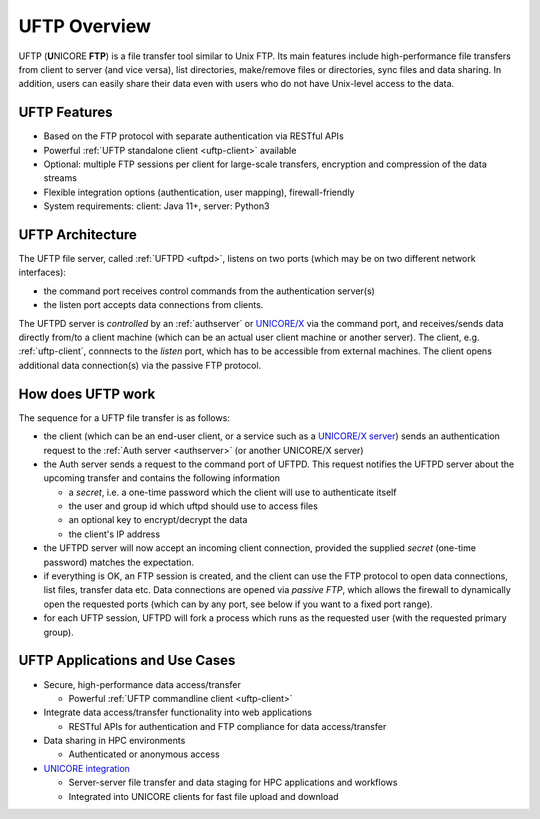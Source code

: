 .. _uftp-overview:

|overview-img| UFTP Overview
****************************

.. |overview-img| image:: _static/overview.png
	:height: 32px
	:align: middle

UFTP (**U**\ NICORE **FTP**) is a file transfer tool similar to Unix FTP. Its main features 
include high-performance file transfers from client to server (and vice versa), list directories,  
make/remove files or directories, sync files and data sharing. In addition, users can easily 
share their data even with users who do not have Unix-level access to the data.


UFTP Features
~~~~~~~~~~~~~

- Based on the FTP protocol with separate authentication via RESTful APIs 

- Powerful :ref:`UFTP standalone client <uftp-client>` available

- Optional: multiple FTP sessions per client for large-scale transfers,
  encryption and compression of the data streams

- Flexible integration options (authentication, user mapping), firewall-friendly

- System requirements: client: Java 11+, server: Python3


UFTP Architecture
~~~~~~~~~~~~~~~~~

.. image:: _static/uftp-arch.png
  :width: 400
  :alt: UFTP Architecture

The UFTP file server, called :ref:`UFTPD <uftpd>`, listens on two ports (which may be on two 
different network interfaces):

- the command port receives control commands from the authentication server(s)

- the listen port accepts data connections from clients.

The UFTPD server is *controlled* by an :ref:`authserver` or `UNICORE/X
<https://unicore-docs.readthedocs.io/en/latest/admin-docs/unicorex/>`__ via the
command port, and receives/sends data directly from/to a client
machine (which can be an actual user client machine or another
server). The client, e.g. :ref:`uftp-client`, connnects to the *listen* port, which has to
be accessible from external machines. The client opens additional data connection(s) via the
passive FTP protocol.

How does UFTP work
~~~~~~~~~~~~~~~~~~

The sequence for a UFTP file transfer is as follows:
  
* the client (which can be an end-user client, or a service such as a `UNICORE/X server  
  <https://unicore-docs.readthedocs.io/en/latest/admin-docs/unicorex/>`__) sends
  an authentication request to the :ref:`Auth server <authserver>` (or another UNICORE/X server)
   
* the Auth server sends a request to the command port of UFTPD. This request notifies the UFTPD 
  server about the upcoming transfer and contains the following information 
  
  - a *secret*, i.e. a one-time password which the client will use to authenticate itself
  - the user and group id which uftpd should use to access files
  - an optional key to encrypt/decrypt the data
  - the client's IP address
    
* the UFTPD server will now  accept an incoming client connection, provided the supplied 
  *secret* (one-time password) matches the expectation.
  
* if everything is OK, an FTP session is created, and the client can use the FTP protocol to 
  open data connections, list files, transfer data etc. Data connections are opened via 
  *passive FTP*, which allows the firewall to dynamically open the requested ports (which can 
  by any port, see below if you want to a fixed port range).
  
* for each UFTP session, UFTPD will fork a process which runs as the requested user (with the 
  requested primary group).


UFTP Applications and Use Cases
~~~~~~~~~~~~~~~~~~~~~~~~~~~~~~~

* Secure, high-performance data access/transfer

  * Powerful :ref:`UFTP commandline client <uftp-client>`
 
* Integrate data access/transfer functionality into web applications

  * RESTful APIs for authentication and FTP compliance for data access/transfer

* Data sharing in HPC environments

  * Authenticated or anonymous access

* `UNICORE integration <admin-docs/uftpd/manual.html#integration-img-unicore-integration>`__

  * Server-server file transfer and data staging for HPC applications and workflows
  * Integrated into UNICORE clients for fast file upload and download
